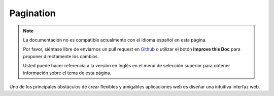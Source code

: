 Pagination
##########

.. php:class:: PaginatorComponent(ComponentCollection $collection, array $settings = array())

.. note::
    La documentación no es compatible actualmente con el idioma español en esta página.

    Por favor, siéntase libre de enviarnos un pull request en
    `Github <https://github.com/cakephp/docs>`_ o utilizar el botón **Improve this Doc** para proponer directamente los cambios.

    Usted puede hacer referencia a la versión en Inglés en el menú de selección superior
    para obtener información sobre el tema de esta página.

.. meta::
    :title lang=es: Pagination
    :keywords lang=es: order array,query conditions,php class,web applications,headaches,obstacles,complexity,programmers,parameters,paginate,designers,cakephp,satisfaction,developers

Uno de los principales obstáculos de crear flexibles y amigables aplicaciones web es diseñar una intuitiva interfaz web.
